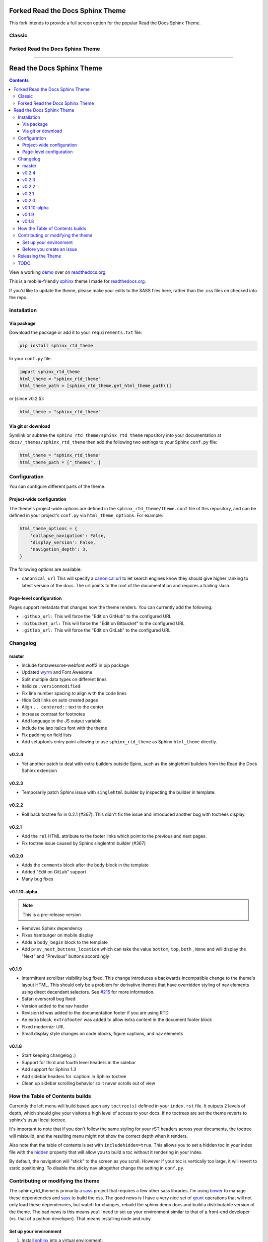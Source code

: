 *********************************
Forked Read the Docs Sphinx Theme
*********************************

This fork intends to provide a full screen option for the popular Read the Docs Sphinx Theme.

Classic
=======

.. image:: https://raw.githubusercontent.com/Shynixn/sphinx_rtd_theme/development/ReadTheDocs.JPG

Forked Read the Docs Sphinx Theme
=======

.. image:: https://raw.githubusercontent.com/Shynixn/sphinx_rtd_theme/development/BlockBall.JPG

=========================

.. _readthedocs.org: http://www.readthedocs.org
.. _bower: http://www.bower.io
.. _sphinx: http://www.sphinx-doc.org
.. _compass: http://www.compass-style.org
.. _sass: http://www.sass-lang.com
.. _wyrm: http://www.github.com/snide/wyrm/
.. _grunt: http://www.gruntjs.com
.. _node: http://www.nodejs.com
.. _demo: http://docs.readthedocs.org
.. _hidden: http://sphinx-doc.org/markup/toctree.html

.. image:: https://img.shields.io/pypi/v/sphinx_rtd_theme.svg
   :target: https://pypi.python.org/pypi/sphinx_rtd_theme
.. image:: https://travis-ci.org/rtfd/sphinx_rtd_theme.svg?branch=master
   :target: https://travis-ci.org/rtfd/sphinx_rtd_theme
.. image:: https://img.shields.io/pypi/l/sphinx_rtd_theme.svg
   :target: https://pypi.python.org/pypi/sphinx_rtd_theme/
   :alt: license

**************************
Read the Docs Sphinx Theme
**************************

.. contents:: 

View a working demo_ over on readthedocs.org_.

This is a mobile-friendly sphinx_ theme I made for readthedocs.org_.

If you'd like to update the theme,
please make your edits to the SASS files here,
rather than the .css files on checked into the repo.

.. image:: demo_docs/source/static/screen_mobile.png
    :width: 100%

Installation
============

Via package
-----------

Download the package or add it to your ``requirements.txt`` file:

.. code:: bash

    pip install sphinx_rtd_theme

In your ``conf.py`` file:

.. code:: python

    import sphinx_rtd_theme
    html_theme = "sphinx_rtd_theme"
    html_theme_path = [sphinx_rtd_theme.get_html_theme_path()]

or (since v0.2.5):

.. code:: python

    html_theme = "sphinx_rtd_theme"

Via git or download
-------------------

Symlink or subtree the ``sphinx_rtd_theme/sphinx_rtd_theme`` repository into your documentation at
``docs/_themes/sphinx_rtd_theme`` then add the following two settings to your Sphinx
``conf.py`` file:

.. code:: python

    html_theme = "sphinx_rtd_theme"
    html_theme_path = ["_themes", ]

Configuration
=============

You can configure different parts of the theme.

Project-wide configuration
--------------------------

The theme's project-wide options are defined in the ``sphinx_rtd_theme/theme.conf``
file of this repository, and can be defined in your project's ``conf.py`` via
``html_theme_options``. For example:

.. code:: python

    html_theme_options = {
        'collapse_navigation': False,
        'display_version': False,
        'navigation_depth': 3,
    }

The following options are available:

* ``canonical_url`` This will specify a `canonical url <https://en.wikipedia.org/wiki/Canonical_link_element>`__
  to let search engines know they should give higher ranking to latest version of the docs.
  The url points to the root of the documentation and requires a trailing slash.

Page-level configuration
------------------------

Pages support metadata that changes how the theme renders.
You can currently add the following:

* ``:github_url:`` This will force the "Edit on GitHub" to the configured URL
* ``:bitbucket_url:`` This will force the "Edit on Bitbucket" to the configured URL
* ``:gitlab_url:`` This will force the "Edit on GitLab" to the configured URL

Changelog
=========

master
------

* Include fontawesome-webfont.woff2 in pip package
* Updated wyrm_ and Font Awesome
* Split multiple data types on different lines
* Italicize ``.versionmodified``
* Fix line number spacing to align with the code lines
* Hide Edit links on auto created pages
* Align ``.. centered::`` text to the center
* Increase contrast for footnotes
* Add language to the JS output variable
* Include the lato italics font with the theme
* Fix padding on field lists
* Add setuptools entry point allowing to use ``sphinx_rtd_theme`` as
  Sphinx ``html_theme`` directly.

v0.2.4
------

* Yet another patch to deal with extra builders outside Spinx, such as the
  singlehtml builders from the Read the Docs Sphinx extension

v0.2.3
------

* Temporarily patch Sphinx issue with ``singlehtml`` builder by inspecting the
  builder in template.

v0.2.2
------

* Roll back toctree fix in 0.2.1 (#367). This didn't fix the issue and
  introduced another bug with toctrees display.

v0.2.1
------

* Add the ``rel`` HTML attribute to the footer links which point to
  the previous and next pages.
* Fix toctree issue caused by Sphinx singlehtml builder (#367)

v0.2.0
------

* Adds the ``comments`` block after the ``body`` block in the template
* Added "Edit on GitLab" support
* Many bug fixes

v0.1.10-alpha
-------------

.. note:: This is a pre-release version

* Removes Sphinx dependency
* Fixes hamburger on mobile display
* Adds a ``body_begin`` block to the template
* Add ``prev_next_buttons_location`` which can take the value ``bottom``,
  ``top``, ``both`` , ``None`` and will display the "Next" and "Previous"
  buttons accordingly

v0.1.9
------

* Intermittent scrollbar visibility bug fixed. This change introduces a
  backwards incompatible change to the theme's layout HTML. This should only be
  a problem for derivative themes that have overridden styling of nav elements
  using direct decendant selectors. See `#215`_ for more information.
* Safari overscroll bug fixed
* Version added to the nav header
* Revision id was added to the documentation footer if you are using RTD
* An extra block, ``extrafooter`` was added to allow extra content in the
  document footer block
* Fixed modernizr URL
* Small display style changes on code blocks, figure captions, and nav elements

.. _#215: https://github.com/rtfd/sphinx_rtd_theme/pull/215

v0.1.8
------

* Start keeping changelog :)
* Support for third and fourth level headers in the sidebar
* Add support for Sphinx 1.3
* Add sidebar headers for :caption: in Sphinx toctree
* Clean up sidebar scrolling behavior so it never scrolls out of view

How the Table of Contents builds
================================

Currently the left menu will build based upon any ``toctree(s)`` defined in your ``index.rst`` file.
It outputs 2 levels of depth, which should give your visitors a high level of access to your
docs. If no toctrees are set the theme reverts to sphinx's usual local toctree.

It's important to note that if you don't follow the same styling for your rST headers across
your documents, the toctree will misbuild, and the resulting menu might not show the correct
depth when it renders.

Also note that the table of contents is set with ``includehidden=true``. This allows you
to set a hidden toc in your index file with the hidden_ property that will allow you
to build a toc without it rendering in your index.

By default, the navigation will "stick" to the screen as you scroll. However if your toc
is vertically too large, it will revert to static positioning. To disable the sticky nav
altogether change the setting in ``conf.py``.

Contributing or modifying the theme
===================================

The sphinx_rtd_theme is primarily a sass_ project that requires a few other sass libraries. I'm
using bower_ to manage these dependencies and sass_ to build the css. The good news is
I have a very nice set of grunt_ operations that will not only load these dependencies, but watch
for changes, rebuild the sphinx demo docs and build a distributable version of the theme.
The bad news is this means you'll need to set up your environment similar to that
of a front-end developer (vs. that of a python developer). That means installing node and ruby.

Set up your environment
-----------------------

#. Install sphinx_ into a virtual environment.

   .. code:: bash
   
       pip install sphinx sphinxcontrib-httpdomain

#. Install sass.

   .. code:: bash

       gem install sass

#. Install node, bower, grunt, and theme dependencies.

   .. code:: bash

       # Install node
       brew install node

       # Install bower and grunt
       npm install -g bower grunt-cli

       # Now that everything is installed, let's install the theme dependencies.
       npm install

Now that our environment is set up, make sure you're in your virtual environment, go to
this repository in your terminal and run grunt:

.. code::

    grunt

This default task will do the following **very cool things that make it worth the trouble**:

#. Install and update any bower dependencies.
#. Run sphinx and build new docs.
#. Watch for changes to the sass files and build css from the changes.
#. Rebuild the sphinx docs anytime it notices a change to ``.rst``, ``.html``, ``.js``
   or ``.css`` files.

Before you create an issue
--------------------------

I don't have a lot of time to maintain this project due to other responsibilities.
I know there are a lot of Python engineers out there that can't code sass / css and
are unable to submit pull requests. That said, submitting random style bugs without
at least providing sample documentation that replicates your problem is a good
way for me to ignore your request. RST unfortunately can spit out a lot of things
in a lot of ways. I don't have time to research your problem for you, but I do
have time to fix the actual styling issue if you can replicate the problem for me.

Releasing the Theme
===================

When you release a new version,
you should do the following:

#. Bump the version in ``sphinx_rtd_theme/__init__.py`` – we try to follow `semver <http://semver.org/>`_, so be careful with breaking changes.
#. Run a ``grunt build`` to rebuild all the theme assets.
#. Commit that change.
#. Tag the release in git: ``git tag $NEW_VERSION``.
#. Push the tag to GitHub: ``git push --tags origin``.
#. Upload the package to PyPI: ``python setup.py sdist bdist_wheel upload``.
#. In the ``readthedocs.org`` repo, edit the ``bower.json`` file to point at the correct version (``sphinx-rtd-theme": "https://github.com/rtfd/sphinx-rtd-theme.git#$NEW_VERSION"``).
#. In the ``readthedocs.org`` repo, run ``gulp build`` to update the distributed theme files.

TODO
====

* Separate some sass variables at the theme level so you can overwrite some basic colors.
